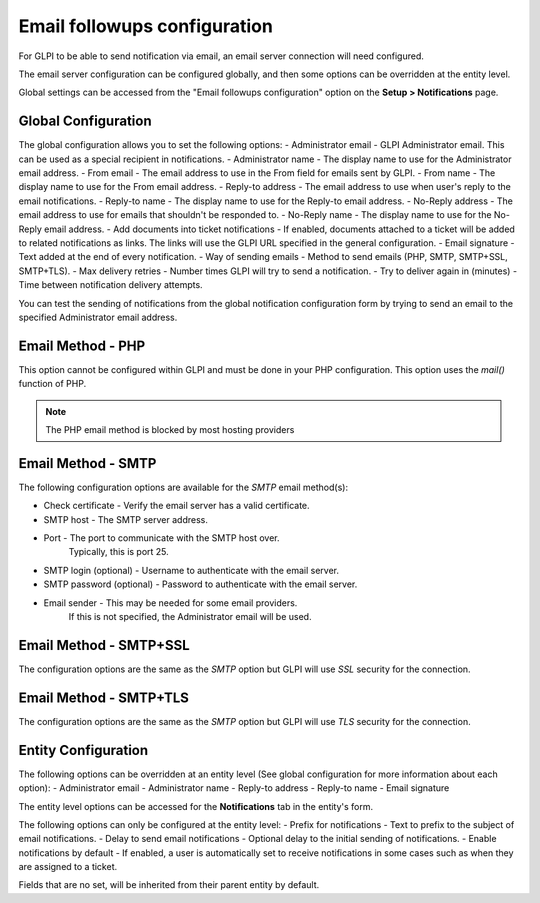 Email followups configuration
=============================

For GLPI to be able to send notification via email, an email server connection will need configured.

The email server configuration can be configured globally, and then some options can be overridden at the entity level.

Global settings can be accessed from the "Email followups configuration" option on the **Setup > Notifications** page.

Global Configuration
--------------------

The global configuration allows you to set the following options:
- Administrator email - GLPI Administrator email. This can be used as a special recipient in notifications.
- Administrator name - The display name to use for the Administrator email address.
- From email - The email address to use in the From field for emails sent by GLPI.
- From name - The display name to use for the From email address.
- Reply-to address - The email address to use when user's reply to the email notifications.
- Reply-to name - The display name to use for the Reply-to email address.
- No-Reply address - The email address to use for emails that shouldn't be responded to.
- No-Reply name - The display name to use for the No-Reply email address.
- Add documents into ticket notifications - If enabled, documents attached to a ticket will be added to related notifications as links. The links will use the GLPI URL specified in the general configuration.
- Email signature - Text added at the end of every notification.
- Way of sending emails - Method to send emails (PHP, SMTP, SMTP+SSL, SMTP+TLS).
- Max delivery retries - Number times GLPI will try to send a notification.
- Try to deliver again in (minutes) - Time between notification delivery attempts.

You can test the sending of notifications from the global notification configuration form by trying to send an email to the specified Administrator email address.

Email Method - PHP
------------------

This option cannot be configured within GLPI and must be done in your PHP configuration.
This option uses the `mail()` function of PHP.

.. note::
    The PHP email method is blocked by most hosting providers

Email Method - SMTP
-------------------

The following configuration options are available for the `SMTP` email method(s):

- Check certificate - Verify the email server has a valid certificate.
- SMTP host - The SMTP server address.
- Port - The port to communicate with the SMTP host over.
    Typically, this is port 25.
- SMTP login (optional) - Username to authenticate with the email server.
- SMTP password (optional) - Password to authenticate with the email server.
- Email sender - This may be needed for some email providers.
    If this is not specified, the Administrator email will be used.

Email Method - SMTP+SSL
-----------------------

The configuration options are the same as the `SMTP` option but GLPI will use `SSL` security for the connection.

Email Method - SMTP+TLS
-----------------------

The configuration options are the same as the `SMTP` option but GLPI will use `TLS` security for the connection.

Entity Configuration
--------------------

The following options can be overridden at an entity level (See global configuration for more information about each option):
- Administrator email
- Administrator name
- Reply-to address
- Reply-to name
- Email signature

The entity level options can be accessed for the **Notifications** tab in the entity's form.

The following options can only be configured at the entity level:
- Prefix for notifications - Text to prefix to the subject of email notifications.
- Delay to send email notifications - Optional delay to the initial sending of notifications.
- Enable notifications by default - If enabled, a user is automatically set to receive notifications in some cases such as when they are assigned to a ticket.

Fields that are no set, will be inherited from their parent entity by default.

